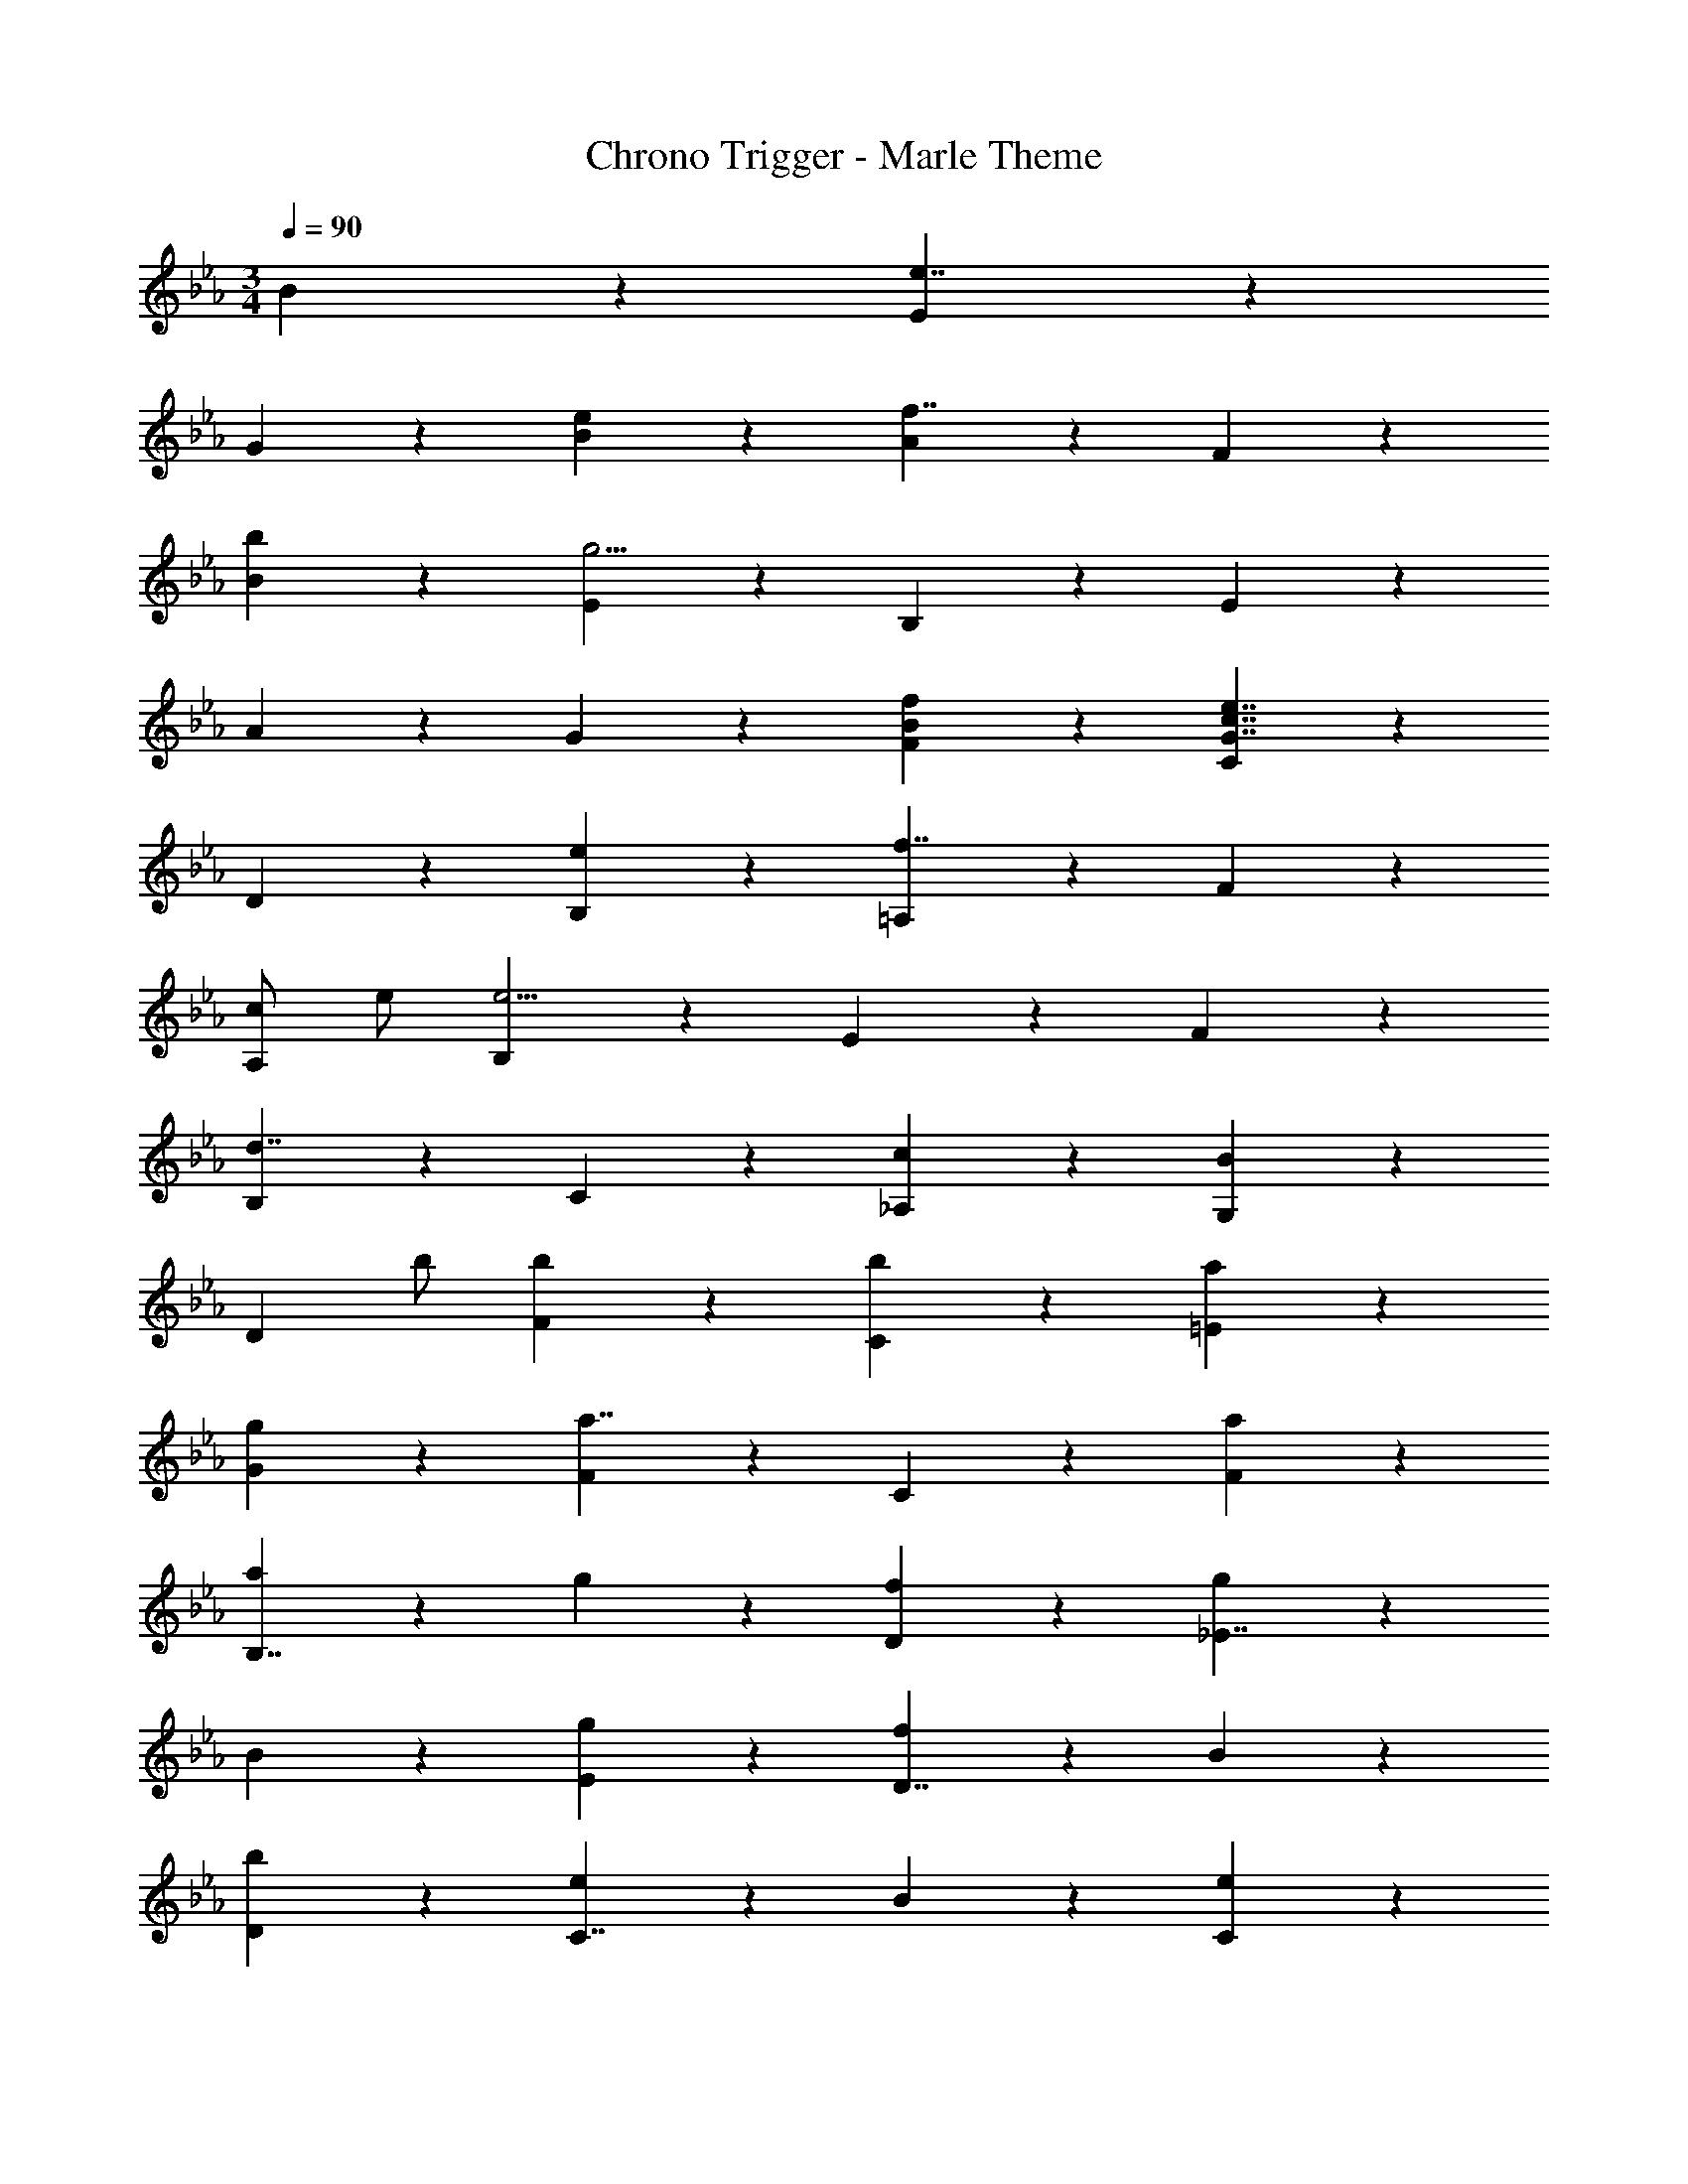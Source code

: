 X: 1
T: Chrono Trigger - Marle Theme
Z: ABC Generated by Starbound Composer
L: 1/4
M: 3/4
Q: 1/4=90
K: Eb
B5/6 z/6 [E5/6e7/4] z/6 
G5/6 z/6 [e5/6B5/6] z/6 [A5/6f7/4] z/6 F5/6 z/6 
[b5/6B5/6] z/6 [E5/6g19/4] z/6 B,5/6 z/6 E5/6 z/6 
A5/6 z/6 G5/6 z/6 [f5/6F5/6B5/6] z/6 [C5/6G7/4c7/4e7/4] z/6 
D5/6 z/6 [e5/6B,5/6] z/6 [=A,5/6f7/4] z/6 F5/6 z/6 
[c/A,5/6] e/ [B,5/6e11/4] z/6 E5/6 z/6 F5/6 z/6 
[B,5/6d7/4] z/6 C5/6 z/6 [c5/6_A,5/6] z/6 [G,5/6B4/3] z/6 
[z/D5/6] b/ [b5/6F5/6] z/6 [b5/6C5/6] z/6 [a5/6=E5/6] z/6 
[g5/6G5/6] z/6 [F5/6a7/4] z/6 C5/6 z/6 [a5/6F5/6] z/6 
[a5/6B,7/4] z/6 g5/6 z/6 [f5/6D5/6] z/6 [g5/6_E7/4] z/6 
B5/6 z/6 [g5/6E5/6] z/6 [f5/6D7/4] z/6 B5/6 z/6 
[b5/6D5/6] z/6 [e5/6C7/4] z/6 B5/6 z/6 [e5/6C5/6] z/6 
[d5/6B,7/4] z/6 B5/6 z/6 [g5/6B,5/6] z/6 [A,5/6c7/4] z/6 
E5/6 z/6 [c5/6A5/6] z/6 [G,5/6B7/4] z/6 E5/6 z/6 
[e/G,5/6] b/ [b5/6F,5/6] z/6 [a5/6C5/6] z/6 [g5/6F5/6] z/6 
[E5/6e7/4] z/6 F5/6 z/6 [f5/6D5/6] z/6 [E5/6e19/4] z/6 
A5/6 z/6 B5/6 z/6 e5/6 z/6 A5/6 z/6 
[F5/6A5/6B6/7] z/24 E/8 [G/9E5/6] z/72 B/8 [G5/B5/e5/] 
